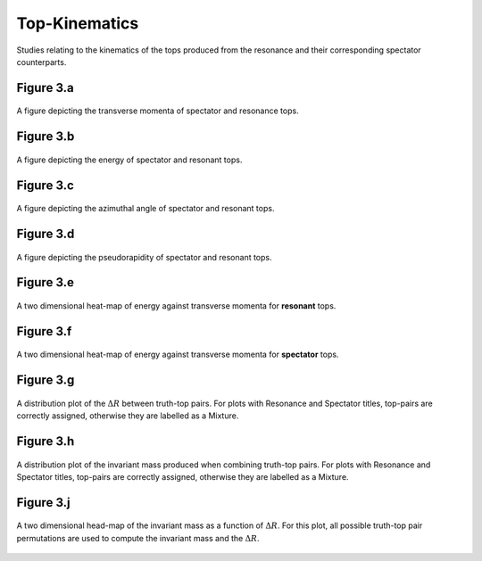 Top-Kinematics
=============

Studies relating to the kinematics of the tops produced from the resonance and their corresponding spectator counterparts.

Figure 3.a
----------
.. figure:: ./figures/Figure.3.a.png
   :align: center
   :name: Figure.3.a

   A figure depicting the transverse momenta of spectator and resonance tops.

Figure 3.b
----------
.. figure:: ./figures/Figure.3.b.png
   :align: center
   :name: Figure.3.b
    
   A figure depicting the energy of spectator and resonant tops.

Figure 3.c
----------
.. figure:: ./figures/Figure.3.c.png
   :align: center
   :name: Figure.3.c
   
   A figure depicting the azimuthal angle of spectator and resonant tops.

Figure 3.d
----------
.. figure:: ./figures/Figure.3.d.png
   :align: center
   :name: Figure.3.d
 
   A figure depicting the pseudorapidity of spectator and resonant tops.

Figure 3.e
----------
.. figure:: ./figures/Figure.3.e.png
   :align: center
   :name: Figure.3.e
 
   A two dimensional heat-map of energy against transverse momenta for **resonant** tops.

Figure 3.f
----------
.. figure:: ./figures/Figure.3.f.png
   :align: center
   :name: Figure.3.f

   A two dimensional heat-map of energy against transverse momenta for **spectator** tops.

Figure 3.g
----------
.. figure:: ./figures/Figure.3.g.png
   :align: center
   :name: Figure.3.g

   A distribution plot of the :math:`\Delta R` between truth-top pairs.
   For plots with Resonance and Spectator titles, top-pairs are correctly assigned, otherwise they are labelled as a Mixture.

Figure 3.h
----------
.. figure:: ./figures/Figure.3.h.png
   :align: center
   :name: Figure.3.h

   A distribution plot of the invariant mass produced when combining truth-top pairs.
   For plots with Resonance and Spectator titles, top-pairs are correctly assigned, otherwise they are labelled as a Mixture.

Figure 3.j
----------
.. figure:: ./figures/Figure.3.j.png
   :align: center
   :name: Figure.3.j

   A two dimensional head-map of the invariant mass as a function of :math:`\Delta R`.
   For this plot, all possible truth-top pair permutations are used to compute the invariant mass and the :math:`\Delta R`.


